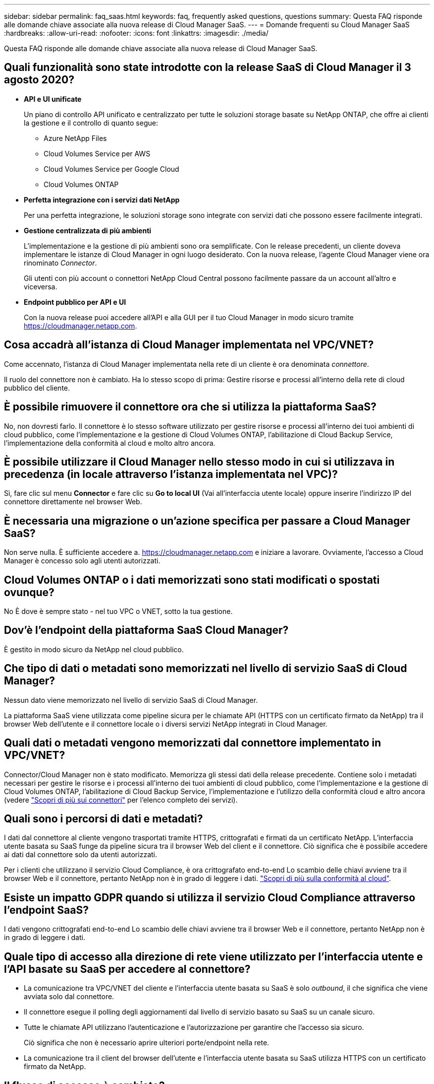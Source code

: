 ---
sidebar: sidebar 
permalink: faq_saas.html 
keywords: faq, frequently asked questions, questions 
summary: Questa FAQ risponde alle domande chiave associate alla nuova release di Cloud Manager SaaS. 
---
= Domande frequenti su Cloud Manager SaaS
:hardbreaks:
:allow-uri-read: 
:nofooter: 
:icons: font
:linkattrs: 
:imagesdir: ./media/


[role="lead"]
Questa FAQ risponde alle domande chiave associate alla nuova release di Cloud Manager SaaS.



== Quali funzionalità sono state introdotte con la release SaaS di Cloud Manager il 3 agosto 2020?

* *API e UI unificate*
+
Un piano di controllo API unificato e centralizzato per tutte le soluzioni storage basate su NetApp ONTAP, che offre ai clienti la gestione e il controllo di quanto segue:

+
** Azure NetApp Files
** Cloud Volumes Service per AWS
** Cloud Volumes Service per Google Cloud
** Cloud Volumes ONTAP


* *Perfetta integrazione con i servizi dati NetApp*
+
Per una perfetta integrazione, le soluzioni storage sono integrate con servizi dati che possono essere facilmente integrati.

* *Gestione centralizzata di più ambienti*
+
L'implementazione e la gestione di più ambienti sono ora semplificate. Con le release precedenti, un cliente doveva implementare le istanze di Cloud Manager in ogni luogo desiderato. Con la nuova release, l'agente Cloud Manager viene ora rinominato _Connector_.

+
Gli utenti con più account o connettori NetApp Cloud Central possono facilmente passare da un account all'altro e viceversa.

* *Endpoint pubblico per API e UI*
+
Con la nuova release puoi accedere all'API e alla GUI per il tuo Cloud Manager in modo sicuro tramite  https://cloudmanager.netapp.com[].





== Cosa accadrà all'istanza di Cloud Manager implementata nel VPC/VNET?

Come accennato, l'istanza di Cloud Manager implementata nella rete di un cliente è ora denominata _connettore_.

Il ruolo del connettore non è cambiato. Ha lo stesso scopo di prima: Gestire risorse e processi all'interno della rete di cloud pubblico del cliente.



== È possibile rimuovere il connettore ora che si utilizza la piattaforma SaaS?

No, non dovresti farlo. Il connettore è lo stesso software utilizzato per gestire risorse e processi all'interno dei tuoi ambienti di cloud pubblico, come l'implementazione e la gestione di Cloud Volumes ONTAP, l'abilitazione di Cloud Backup Service, l'implementazione della conformità al cloud e molto altro ancora.



== È possibile utilizzare il Cloud Manager nello stesso modo in cui si utilizzava in precedenza (in locale attraverso l'istanza implementata nel VPC)?

Sì, fare clic sul menu *Connector* e fare clic su *Go to local UI* (Vai all'interfaccia utente locale) oppure inserire l'indirizzo IP del connettore direttamente nel browser Web.



== È necessaria una migrazione o un'azione specifica per passare a Cloud Manager SaaS?

Non serve nulla. È sufficiente accedere a. https://cloudmanager.netapp.com[] e iniziare a lavorare. Ovviamente, l'accesso a Cloud Manager è concesso solo agli utenti autorizzati.



== Cloud Volumes ONTAP o i dati memorizzati sono stati modificati o spostati ovunque?

No È dove è sempre stato - nel tuo VPC o VNET, sotto la tua gestione.



== Dov'è l'endpoint della piattaforma SaaS Cloud Manager?

È gestito in modo sicuro da NetApp nel cloud pubblico.



== Che tipo di dati o metadati sono memorizzati nel livello di servizio SaaS di Cloud Manager?

Nessun dato viene memorizzato nel livello di servizio SaaS di Cloud Manager.

La piattaforma SaaS viene utilizzata come pipeline sicura per le chiamate API (HTTPS con un certificato firmato da NetApp) tra il browser Web dell'utente e il connettore locale o i diversi servizi NetApp integrati in Cloud Manager.



== Quali dati o metadati vengono memorizzati dal connettore implementato in VPC/VNET?

Connector/Cloud Manager non è stato modificato. Memorizza gli stessi dati della release precedente. Contiene solo i metadati necessari per gestire le risorse e i processi all'interno dei tuoi ambienti di cloud pubblico, come l'implementazione e la gestione di Cloud Volumes ONTAP, l'abilitazione di Cloud Backup Service, l'implementazione e l'utilizzo della conformità cloud e altro ancora (vedere link:concept_connectors.html["Scopri di più sui connettori"] per l'elenco completo dei servizi).



== Quali sono i percorsi di dati e metadati?

I dati dal connettore al cliente vengono trasportati tramite HTTPS, crittografati e firmati da un certificato NetApp. L'interfaccia utente basata su SaaS funge da pipeline sicura tra il browser Web del client e il connettore. Ciò significa che è possibile accedere ai dati dal connettore solo da utenti autorizzati.

Per i clienti che utilizzano il servizio Cloud Compliance, è ora crittografato end-to-end Lo scambio delle chiavi avviene tra il browser Web e il connettore, pertanto NetApp non è in grado di leggere i dati. https://cloud.netapp.com/cloud-compliance["Scopri di più sulla conformità al cloud"^].



== Esiste un impatto GDPR quando si utilizza il servizio Cloud Compliance attraverso l'endpoint SaaS?

I dati vengono crittografati end-to-end Lo scambio delle chiavi avviene tra il browser Web e il connettore, pertanto NetApp non è in grado di leggere i dati.



== Quale tipo di accesso alla direzione di rete viene utilizzato per l'interfaccia utente e l'API basate su SaaS per accedere al connettore?

* La comunicazione tra VPC/VNET del cliente e l'interfaccia utente basata su SaaS è solo _outbound_, il che significa che viene avviata solo dal connettore.
* Il connettore esegue il polling degli aggiornamenti dal livello di servizio basato su SaaS su un canale sicuro.
* Tutte le chiamate API utilizzano l'autenticazione e l'autorizzazione per garantire che l'accesso sia sicuro.
+
Ciò significa che non è necessario aprire ulteriori porte/endpoint nella rete.

* La comunicazione tra il client del browser dell'utente e l'interfaccia utente basata su SaaS utilizza HTTPS con un certificato firmato da NetApp.




== Il flusso di accesso è cambiato?

No, il flusso di accesso è rimasto invariato rispetto alla release precedente. Quando un utente effettua l'accesso (SSO o credenziali), viene autenticato rispetto a Auth0, proprio come prima.

Tenere presente quanto segue:

* Se SSO o Federation è in uso, le stesse procedure di sicurezza utilizzate sono ancora in uso. L'accesso è una federazione presso la sede della tua azienda. Quando si utilizza l'accesso federato, è possibile aggiungere MFA (a discrezione dell'azienda) per aumentare la sicurezza.
* Non sono state apportate modifiche ai ruoli o alle autorizzazioni. Solo gli utenti registrati con l'account Cloud Central possono accedere agli endpoint basati su SaaS.
* L'utilizzo della modalità Incognito o di una configurazione in cui i cookie di terze parti non sono consentiti nel browser client non è attualmente supportato.




== Il Cloud Manager basato su SaaS è conforme (SOC2, FedRAMP, ecc.)?

Cloud Manager sta ottenendo la certificazione SOC2.

Per ottemperare alla certificazione FedRAMP, l'interfaccia utente basata su SaaS non è abilitata per i clienti che richiedono FedRAMP.
